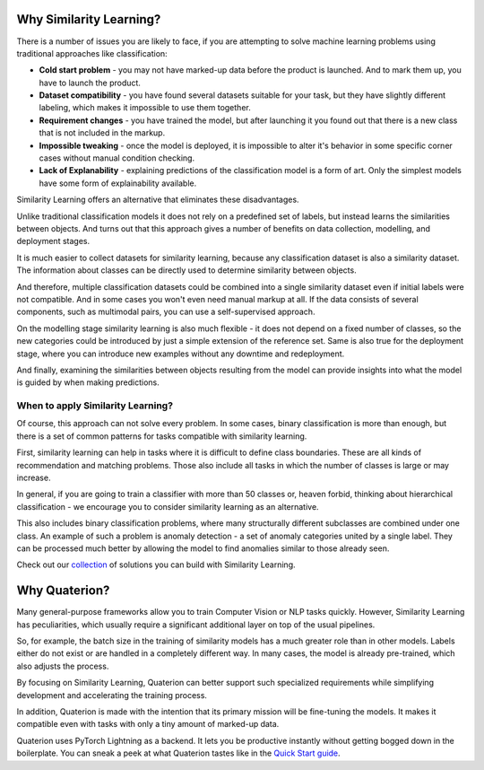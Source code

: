 Why Similarity Learning?
++++++++++++++++++++++++

There is a number of issues you are likely to face, if you are attempting to solve machine learning problems using traditional approaches like classification:

* **Cold start problem** - you may not have marked-up data before the product is launched. And to mark them up, you have to launch the product.
* **Dataset compatibility** - you have found several datasets suitable for your task, but they have slightly different labeling, which makes it impossible to use them together.
* **Requirement changes** - you have trained the model, but after launching it you found out that there is a new class that is not included in the markup.
* **Impossible tweaking** - once the model is deployed, it is impossible to alter it's behavior in some specific corner cases without manual condition checking.
* **Lack of Explanability** - explaining predictions of the classification model is a form of art. Only the simplest models have some form of explainability available.

Similarity Learning offers an alternative that eliminates these disadvantages.

Unlike traditional classification models it does not rely on a predefined set of labels, but instead learns the similarities between objects.
And turns out that this approach gives a number of benefits on data collection, modelling, and deployment stages.

It is much easier to collect datasets for similarity learning, because any classification dataset is also a similarity dataset. The information about classes can be directly used to determine similarity between objects.

And therefore, multiple classification datasets could be combined into a single similarity dataset even if initial labels were not compatible.
And in some cases you won't even need manual markup at all. If the data consists of several components, such as multimodal pairs, you can use a self-supervised approach.

On the modelling stage similarity learning is also much flexible - it does not depend on a fixed number of classes, so the new categories could be introduced by just a simple extension of the reference set.
Same is also true for the deployment stage, where you can introduce new examples without any downtime and redeployment.

And finally, examining the similarities between objects resulting from the model can provide insights into what the model is guided by when making predictions.

When to apply Similarity Learning?
==================================

Of course, this approach can not solve every problem.
In some cases, binary classification is more than enough, but there is a set of common patterns for tasks compatible with similarity learning.

First, similarity learning can help in tasks where it is difficult to define class boundaries. These are all kinds of recommendation and matching problems. Those also include all tasks in which the number of classes is large or may increase.

In general, if you are going to train a classifier with more than 50 classes or, heaven forbid, thinking about hierarchical classification - we encourage you to consider similarity learning as an alternative.

This also includes binary classification problems, where many structurally different subclasses are combined under one class. An example of such a problem is anomaly detection - a set of anomaly categories united by a single label. They can be processed much better by allowing the model to find anomalies similar to those already seen.

Check out our `collection <https://qdrant.tech/solutions/>`_ of solutions you can build with Similarity Learning.

Why Quaterion?
++++++++++++++

Many general-purpose frameworks allow you to train Computer Vision or NLP tasks quickly.
However, Similarity Learning has peculiarities, which usually require a significant additional layer on top of the usual pipelines.

So, for example, the batch size in the training of similarity models has a much greater role than in other models.
Labels either do not exist or are handled in a completely different way. In many cases, the model is already pre-trained, which also adjusts the process.

By focusing on Similarity Learning, Quaterion can better support such specialized requirements while simplifying development and accelerating the training process.

In addition, Quaterion is made with the intention that its primary mission will be fine-tuning the models.
It makes it compatible even with tasks with only a tiny amount of marked-up data.

Quaterion uses PyTorch Lightning as a backend. It lets you be productive instantly without getting bogged down in the boilerplate. You can sneak a peek at what Quaterion tastes like in the `Quick Start guide <./quick_start.html>`_.
